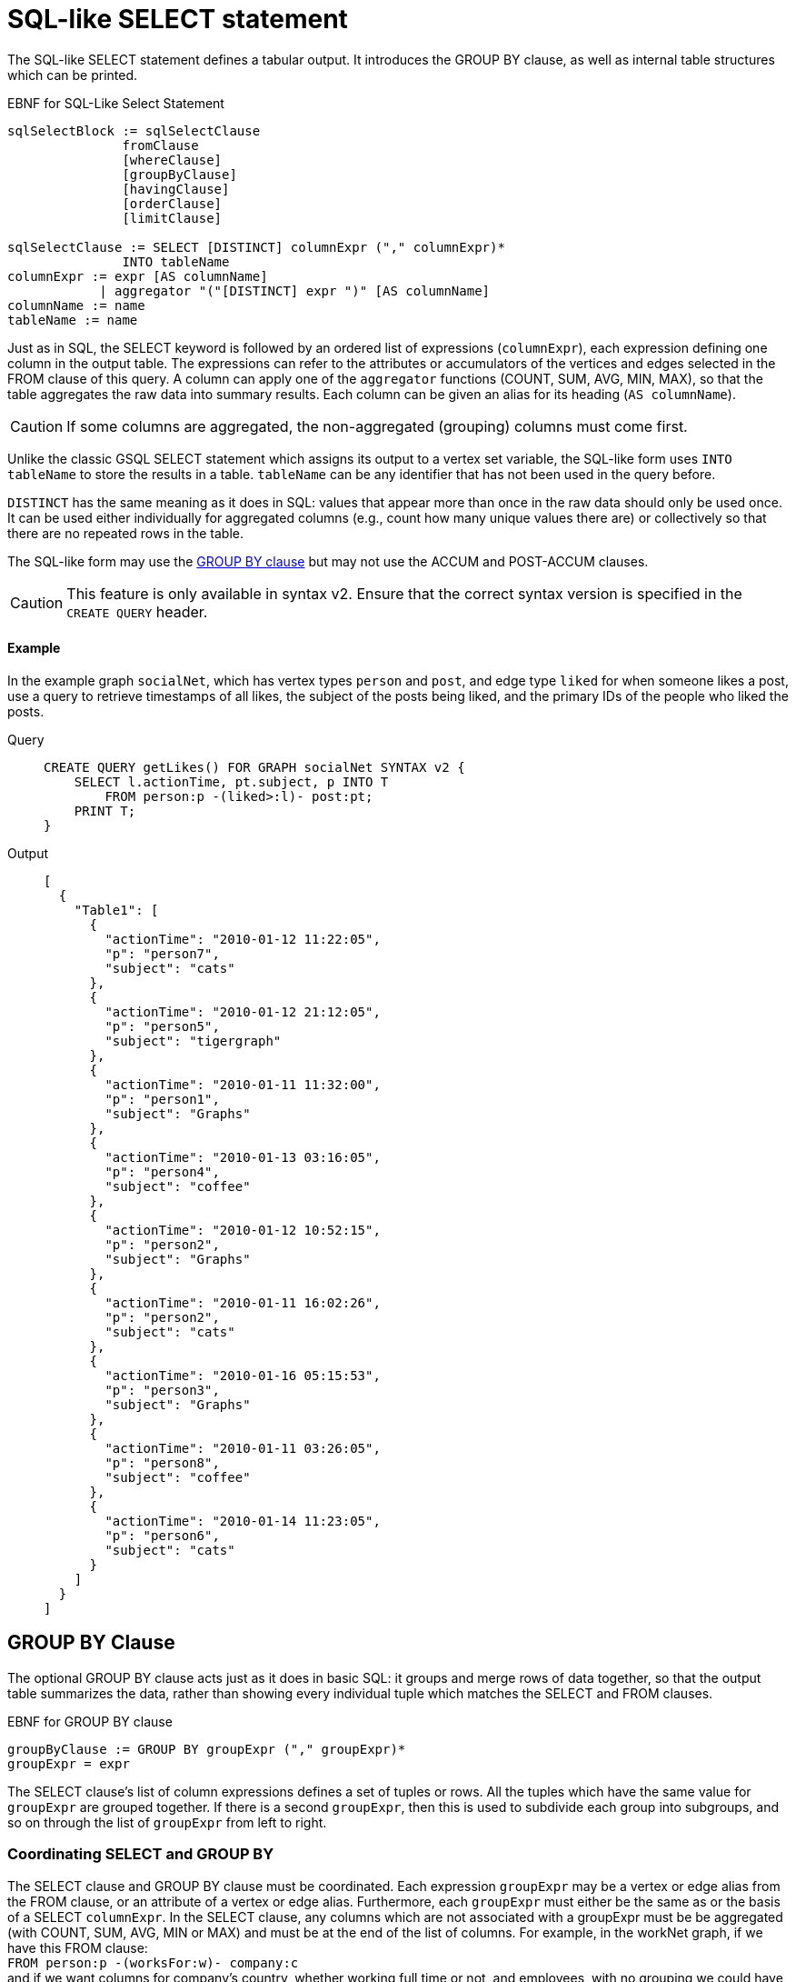 = SQL-like SELECT statement

The SQL-like SELECT statement defines a tabular output. It introduces the GROUP BY clause, as well as internal table structures which can be printed.

.EBNF for SQL-Like Select Statement
[source,ebnf]
----
sqlSelectBlock := sqlSelectClause
               fromClause
               [whereClause]
               [groupByClause]
               [havingClause]
               [orderClause]
               [limitClause]

sqlSelectClause := SELECT [DISTINCT] columnExpr ("," columnExpr)*
               INTO tableName
columnExpr := expr [AS columnName]
            | aggregator "("[DISTINCT] expr ")" [AS columnName]
columnName := name
tableName := name
----



Just as in SQL, the SELECT keyword is followed by an ordered list of expressions (`columnExpr`), each expression defining one column in the output table.  The expressions can refer to the attributes or accumulators of the vertices and edges selected in the FROM clause of this query. A column can apply one of the `aggregator` functions (COUNT, SUM, AVG, MIN, MAX), so that the table aggregates the raw data into summary results.  Each column can be given an alias for its heading (`AS columnName`).

[CAUTION]
====
If some columns are aggregated, the non-aggregated (grouping) columns must come first.
====

Unlike the classic GSQL SELECT statement which assigns its output to a vertex set variable, the SQL-like form uses `INTO tableName` to store the results in a table. `tableName` can be any identifier that has not been used in the query before.

`DISTINCT` has the same meaning as it does in SQL: values that appear more than once in the raw data should only be used once. It can be used either individually for aggregated columns (e.g., count how many unique values there are) or collectively so that there are no repeated rows in the table.

The SQL-like form may use the xref:select-statement/sql-like-select-statement.adoc[GROUP  BY clause] but may not use the ACCUM and POST-ACCUM clauses.

[CAUTION]
====
This feature is only available in syntax v2. Ensure that the correct syntax version is specified in the `CREATE QUERY` header.
====

[discrete]
==== Example

In the example graph `socialNet`, which has vertex types `person` and `post`, and edge type `liked` for when someone likes a post, use a query to retrieve timestamps of all likes, the subject of the posts being liked, and the primary IDs of the people who liked the posts.

[tabs]
====
Query::
+
--
[source,gsql]
----
CREATE QUERY getLikes() FOR GRAPH socialNet SYNTAX v2 {
    SELECT l.actionTime, pt.subject, p INTO T
        FROM person:p -(liked>:l)- post:pt;
    PRINT T;
}
----
--
Output::
+
--
----
[
  {
    "Table1": [
      {
        "actionTime": "2010-01-12 11:22:05",
        "p": "person7",
        "subject": "cats"
      },
      {
        "actionTime": "2010-01-12 21:12:05",
        "p": "person5",
        "subject": "tigergraph"
      },
      {
        "actionTime": "2010-01-11 11:32:00",
        "p": "person1",
        "subject": "Graphs"
      },
      {
        "actionTime": "2010-01-13 03:16:05",
        "p": "person4",
        "subject": "coffee"
      },
      {
        "actionTime": "2010-01-12 10:52:15",
        "p": "person2",
        "subject": "Graphs"
      },
      {
        "actionTime": "2010-01-11 16:02:26",
        "p": "person2",
        "subject": "cats"
      },
      {
        "actionTime": "2010-01-16 05:15:53",
        "p": "person3",
        "subject": "Graphs"
      },
      {
        "actionTime": "2010-01-11 03:26:05",
        "p": "person8",
        "subject": "coffee"
      },
      {
        "actionTime": "2010-01-14 11:23:05",
        "p": "person6",
        "subject": "cats"
      }
    ]
  }
]
----
--
====

== GROUP BY Clause

The optional GROUP BY clause acts just as it does in basic SQL: it groups and merge rows of data together, so that the output table summarizes the data, rather than showing every individual tuple which matches the SELECT and FROM clauses.

.EBNF for GROUP BY clause

[source,ebnf]
----
groupByClause := GROUP BY groupExpr ("," groupExpr)*
groupExpr = expr
----



The SELECT clause's list of column expressions defines a set of tuples or rows. All the tuples which have the same value for `groupExpr` are grouped together. If there is a second `groupExpr`, then this is used to subdivide each group into subgroups, and so on through the list of `groupExpr` from left to right.

=== Coordinating SELECT and GROUP BY

The SELECT clause and GROUP BY clause must be coordinated. Each expression `groupExpr` may be a vertex or edge alias from the FROM clause, or an attribute of a vertex or edge alias. Furthermore, each `groupExpr` must either be the same as or the basis of a SELECT `columnExpr`. In the SELECT clause, any columns which are not associated with a  groupExpr must be be aggregated (with COUNT, SUM, AVG, MIN or MAX) and must be at the end of the list of columns. For example, in the workNet graph, if we have this FROM clause: +
`FROM person:p -(worksFor:w)- company:c` +
and if we want columns for company's country, whether working full time or not, and employees, with no grouping we could have

[source,gsql]
----
SELECT c.country, w.fulltime, p INTO T
FROM person:p -(worksFor:w)- company:c
----

The non-grouped output would look like this:

[source,gsql]
----
[{"T": [
      {"country": "us","fullTime": true,"p": "person3"},
      {"country": "us","fullTime": true,"p": "person6"},
      {"country": "us","fullTime": true,"p": "person10"},
      ...
----

If we want to group by country and then by work status, we could have this:

.Coordination between SELECT columns and GROUP BY expressions

[source,gsql]
----
SELECT c.country, w.fulltime, COUNT(p) AS numEmployees INTO T
FROM person:p -(worksFor:w)- company:c
GROUP BY c.country, w.fulltime
----



Then the grouped output would look like this:

[source,gsql]
----
[{"T": [
      {"country": "us","fullTime": true,"numEmployees": 7},
      {"country": "chn","fullTime": false,"numEmployees": 4},
      {"country": "chn","fullTime": true,"numEmployees": 2},
      ...
----

=== Implied GROUP BY

If the SELECT clause contains aggregator functions, the GROUP BY clause can be omitted. Instead, GSQL will assume that every SELECT expression that is not aggregrated is to be used for grouping, in left-to-right order.

=== Examples

Example 1 (grouping and aggregation): For each employee, find the number of its employers

[tabs]
====
Query::
+
--
[source,gsql]
----
CREATE QUERY tabularEx1() FOR GRAPH workNet SYNTAX v2 {
  SELECT    p AS employee, count(c) AS employerCount INTO T
  FROM      person:p -(worksFor)- company:c
  GROUP BY p;

  PRINT T;
}
----
--

Output::
+
--
----
{"version":{"edition":"enterprise",
                  "api":"v2",
           	      "schema":0},
"error":false,
"message":"",
"results":[{"T":[
{"employee":"person6","employerCount":1},
{"employee":"person7","employerCount":2},
{"employee":"person12","employerCount":1},
{"employee":"person3","employerCount":1},
{"employee":"person11","employerCount":1},
{"employee":"person4","employerCount":1},
{"employee":"person9","employerCount":2},
{"employee":"person10","employerCount":2},
{"employee":"person1","employerCount":2},
{"employee":"person5","employerCount":1},
{"employee":"person2","employerCount":2},
{"employee":"person8","employerCount":1}]}]}
----
--
====

Example 2 (HAVING clause): Find persons with at least 2 employers.

[tabs]
====
Query::
+
--
[source,gsql]
----
CREATE QUERY tabularEx2() FOR GRAPH workNet SYNTAX v2 {
  SELECT    p AS employee, count(c) AS employerCount INTO T
  FROM      person:p -(worksFor)- company:c
  GROUP BY p
  HAVING  employerCount > 1;

  PRINT T;
}
----
--

Output::
+
--
----
{
  "error": false,
  "message": "",
  "version": {
    "schema": 0,
    "edition": "enterprise",
    "api": "v2"
  },
  "results": [{"T": [
    {"employee": "person2","employerCount": 2},
    {"employee": "person1","employerCount": 2},
    {"employee": "person7","employerCount": 2},
    { "employee": "person10","employerCount": 2},
    {"employee": "person9","employerCount": 2}
  ]}]
}
----
--
====

Example 2a (implicit grouping): Same as Example 2, but with implicit grouping from the SELECT clause.

[source,gsql]
----
CREATE QUERY tabularEx2a() FOR GRAPH workNet SYNTAX v2 {
  SELECT    p AS employee, count(c) AS employerCount INTO T
  FROM      person:p -(worksFor)- company:c
  HAVING  employerCount > 1;

  PRINT T;
}
----

The output is the same as for Example 2.

Example 3 (grouping, aggregation, order by and limit): Group employees by country and by work status, sorted by group size and then by country name.

[tabs]
====
Query::
+
--
[source,gsql]
----
CREATE QUERY tabularEx3() SYNTAX v2 {
  SELECT    c.country, w.fullTime, COUNT(p) AS numEmployees INTO T
  FROM      person:p -(worksFor:w)- company:c
  GROUP BY c.country, w.fullTime
  ORDER BY  numEmployees DESC, c.country ASC
  LIMIT  10;

  PRINT T;
}
----
--

Output::
+
--
----
{
  "error": false,
  "message": "",
  "version": {
    "schema": 0,
    "edition": "enterprise",
    "api": "v2"
  },
  "results": [{"T": [
    {"country":"us", "numEmployees":7, "fullTime":true},
    {"country":"chn", "numEmployees":4, "fullTime":false},
    {"country":"chn", "numEmployees":2, "fullTime":true},
    {"country":"jp", "numEmployees":2, "fullTime":false},
    {"country":"can", "numEmployees":1, "fullTime":true},
    {"country":"jp", "numEmployees":1, "fullTime":true}
  ]}]
}
----
--
====

